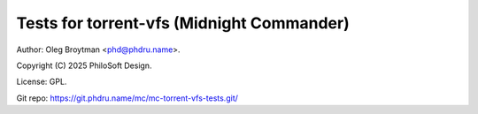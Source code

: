 ==========================================
Tests for torrent-vfs (Midnight Commander)
==========================================

Author: Oleg Broytman <phd@phdru.name>.

Copyright (C) 2025 PhiloSoft Design.

License: GPL.

| Git repo:      https://git.phdru.name/mc/mc-torrent-vfs-tests.git/
